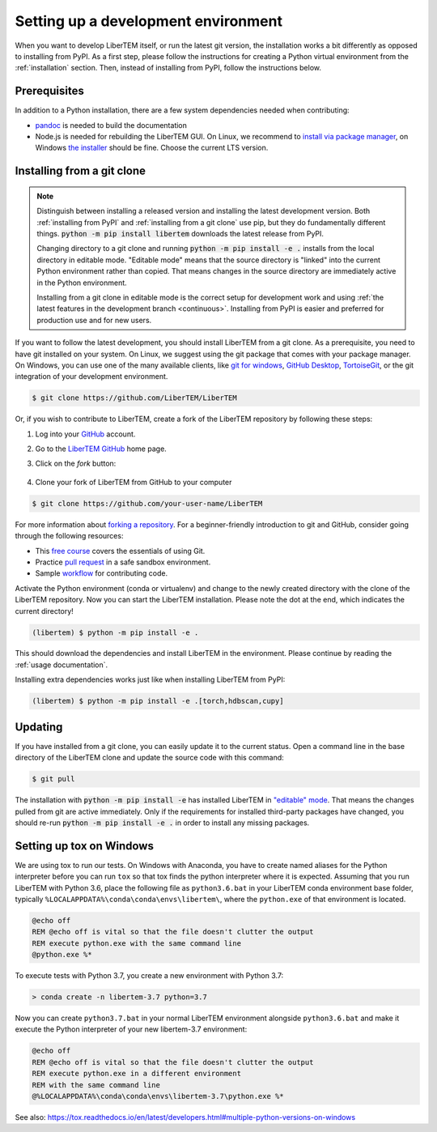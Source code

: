 Setting up a development environment
====================================

When you want to develop LiberTEM itself, or run the latest git version, the installation works a
bit differently as opposed to installing from PyPI.
As a first step, please follow the instructions for creating a Python virtual environment from
the :ref:`installation` section. Then, instead of installing from PyPI, follow the instructions below.

Prerequisites
~~~~~~~~~~~~~

In addition to a Python installation, there are a few system dependencies needed when contributing:

* `pandoc <https://pandoc.org/installing.html>`_ is needed to build the documentation
* Node.js is needed for rebuilding the LiberTEM GUI. On Linux, we recommend
  to `install via package manager
  <https://nodejs.org/en/download/package-manager/>`_, on Windows `the installer
  <https://nodejs.org/en/download/>`_ should be fine. Choose the current LTS
  version.

.. _`installing from a git clone`:

Installing from a git clone
~~~~~~~~~~~~~~~~~~~~~~~~~~~

.. note::
    Distinguish between installing a released version and installing the latest
    development version. Both :ref:`installing from PyPI` and :ref:`installing from a git
    clone` use pip, but they do fundamentally different things. :code:`python -m pip
    install libertem` downloads the latest release from PyPI.

    Changing directory to a git clone and running :code:`python -m pip install -e .`
    installs from the local directory in editable mode. "Editable mode" means
    that the source directory is "linked" into the current Python environment
    rather than copied. That means changes in the source directory are
    immediately active in the Python environment.

    Installing from a git clone in editable mode is the correct setup for
    development work and using :ref:`the latest features in the development
    branch <continuous>`. Installing from PyPI is easier and preferred for
    production use and for new users.

If you want to follow the latest development, you should install LiberTEM from
a git clone. As a prerequisite, you need to have git installed on your system. On Linux,
we suggest using the git package that comes with your package manager. On Windows, you can use one
of the many available clients, like  `git for windows <https://gitforwindows.org/>`_, 
`GitHub Desktop <https://desktop.github.com/>`_, `TortoiseGit <https://tortoisegit.org/>`_,
or the git integration of your development environment.

.. code-block:: shell

    $ git clone https://github.com/LiberTEM/LiberTEM

Or, if you wish to contribute to LiberTEM, create a fork of the LiberTEM repository
by following these steps:

#. Log into your `GitHub <https://github.com/>`_ account.

#. Go to the `LiberTEM GitHub <https://github.com/liberteM/LiberTEM/>`_ home page.

#. Click on the *fork* button:

    ..  figure:: ../images/forking_button.png

#. Clone your fork of LiberTEM from GitHub to your computer

.. code-block:: shell

    $ git clone https://github.com/your-user-name/LiberTEM

For more information about `forking a repository
<https://docs.github.com/en/github/getting-started-with-github/quickstart/fork-a-repo>`_.
For a beginner-friendly introduction to git and GitHub, consider going through
the following resources:

* This `free course <https://www.udacity.com/course/version-control-with-git--ud123>`_
  covers the essentials of using Git.
* Practice `pull request <https://github.com/firstcontributions/first-contributions>`_
  in a safe sandbox environment.
* Sample `workflow <https://docs.astropy.org/en/latest/development/workflow/development_workflow.html>`_
  for contributing code.

Activate the Python environment (conda or virtualenv) and change to the newly
created directory with the clone of the LiberTEM repository. Now you can start
the LiberTEM installation. Please note the dot at the end, which indicates the
current directory!

.. code-block:: shell

    (libertem) $ python -m pip install -e .

This should download the dependencies and install LiberTEM in the environment.
Please continue by reading the :ref:`usage documentation`.

Installing extra dependencies works just like when installing LiberTEM from PyPI:

.. code-block:: shell

    (libertem) $ python -m pip install -e .[torch,hdbscan,cupy]

Updating
~~~~~~~~

If you have installed from a git clone, you can easily update it to the current
status. Open a command line in the base directory of the LiberTEM clone and
update the source code with this command:

.. code-block:: shell

    $ git pull

The installation with :code:`python -m pip install -e` has installed LiberTEM in `"editable"
mode <https://pip.pypa.io/en/stable/cli/pip_install/#editable-installs>`_.
That means the changes pulled from git are active immediately. Only if the
requirements for installed third-party packages have changed, you should re-run
:code:`python -m pip install -e .` in order to install any missing packages.

Setting up tox on Windows
~~~~~~~~~~~~~~~~~~~~~~~~~

We are using tox to run our tests.
On Windows with Anaconda, you have to create named aliases for the Python
interpreter before you can run :literal:`tox` so that tox finds the python
interpreter where it is expected. Assuming that you run LiberTEM with Python
3.6, place the following file as :literal:`python3.6.bat` in your LiberTEM conda
environment base folder, typically
:literal:`%LOCALAPPDATA%\\conda\\conda\\envs\\libertem\\`, where the
:literal:`python.exe` of that environment is located.

.. code-block:: bat

    @echo off
    REM @echo off is vital so that the file doesn't clutter the output
    REM execute python.exe with the same command line
    @python.exe %*

To execute tests with Python 3.7, you create a new environment with Python 3.7:

.. code-block:: shell

    > conda create -n libertem-3.7 python=3.7

Now you can create :literal:`python3.7.bat` in your normal LiberTEM environment
alongside :literal:`python3.6.bat` and make it execute the Python interpreter of
your new libertem-3.7 environment:

.. code-block:: bat

    @echo off
    REM @echo off is vital so that the file doesn't clutter the output
    REM execute python.exe in a different environment
    REM with the same command line
    @%LOCALAPPDATA%\conda\conda\envs\libertem-3.7\python.exe %*

See also:
https://tox.readthedocs.io/en/latest/developers.html#multiple-python-versions-on-windows
